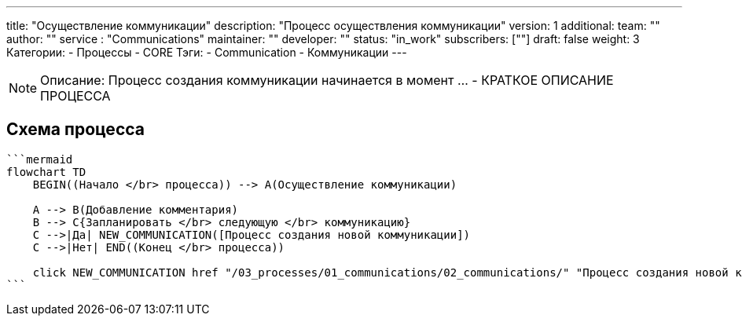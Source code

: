---
title: "Осуществление коммуникации"
description: "Процесс осуществления коммуникации"
version: 1
additional:
    team: ""
    author: ""
    service : "Communications"
    maintainer: ""
    developer: ""
    status: "in_work"
    subscribers: [""]
draft: false
weight: 3
Категории:
    - Процессы
    - CORE
Тэги:
    - Communication
    - Коммуникации
---


NOTE: Описание: Процесс создания коммуникации начинается в момент ... - КРАТКОЕ ОПИСАНИЕ ПРОЦЕССА


== Схема процесса

[source]
----
```mermaid
flowchart TD
    BEGIN((Начало </br> процесса)) --> A(Осуществление коммуникации)

    A --> B(Добавление комментария)
    B --> C{Запланировать </br> следующую </br> коммуникацию}
    C -->|Да| NEW_COMMUNICATION([Процесс создания новой коммуникации])
    C -->|Нет| END((Конец </br> процесса))

    click NEW_COMMUNICATION href "/03_processes/01_communications/02_communications/" "Процесс создания новой коммуникации"
```
----